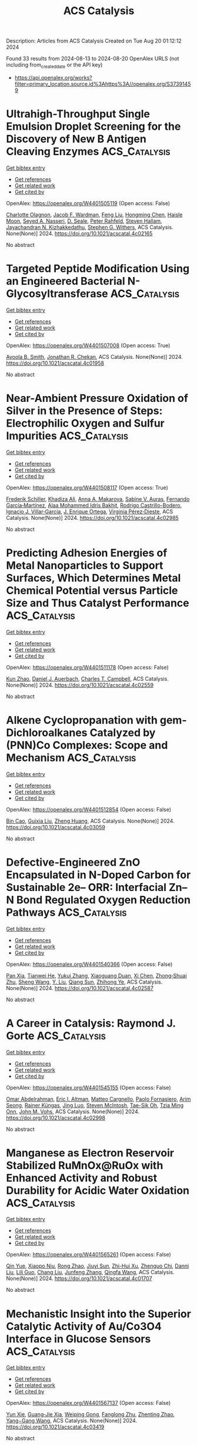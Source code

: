 #+TITLE: ACS Catalysis
Description: Articles from ACS Catalysis
Created on Tue Aug 20 01:12:12 2024

Found 33 results from 2024-08-13 to 2024-08-20
OpenAlex URLS (not including from_created_date or the API key)
- [[https://api.openalex.org/works?filter=primary_location.source.id%3Ahttps%3A//openalex.org/S37391459]]

* Ultrahigh-Throughput Single Emulsion Droplet Screening for the Discovery of New B Antigen Cleaving Enzymes  :ACS_Catalysis:
:PROPERTIES:
:UUID: https://openalex.org/W4401505119
:TOPICS: Droplet Microfluidics Technology, Diseases Related to Blood Group Variants, Protein Aggregation and Biopharmaceutical Stability
:PUBLICATION_DATE: 2024-08-12
:END:    
    
[[elisp:(doi-add-bibtex-entry "https://doi.org/10.1021/acscatal.4c02165")][Get bibtex entry]] 

- [[elisp:(progn (xref--push-markers (current-buffer) (point)) (oa--referenced-works "https://openalex.org/W4401505119"))][Get references]]
- [[elisp:(progn (xref--push-markers (current-buffer) (point)) (oa--related-works "https://openalex.org/W4401505119"))][Get related work]]
- [[elisp:(progn (xref--push-markers (current-buffer) (point)) (oa--cited-by-works "https://openalex.org/W4401505119"))][Get cited by]]

OpenAlex: https://openalex.org/W4401505119 (Open access: False)
    
[[https://openalex.org/A5090173803][Charlotte Olagnon]], [[https://openalex.org/A5057958416][Jacob F. Wardman]], [[https://openalex.org/A5100415272][Feng Liu]], [[https://openalex.org/A5100729959][Hongming Chen]], [[https://openalex.org/A5048004326][Haisle Moon]], [[https://openalex.org/A5056516496][Seyed A. Nasseri]], [[https://openalex.org/A5012935864][D. Seale]], [[https://openalex.org/A5030642141][Peter Rahfeld]], [[https://openalex.org/A5101411528][Steven Hallam]], [[https://openalex.org/A5001822496][Jayachandran N. Kizhakkedathu]], [[https://openalex.org/A5061771023][Stephen G. Withers]], ACS Catalysis. None(None)] 2024. https://doi.org/10.1021/acscatal.4c02165 
     
No abstract    

    

* Targeted Peptide Modification Using an Engineered Bacterial N-Glycosyltransferase  :ACS_Catalysis:
:PROPERTIES:
:UUID: https://openalex.org/W4401507008
:TOPICS: Glycosylation in Health and Disease, Chemical Glycobiology and Therapeutic Applications, Natural Products as Sources of New Drugs
:PUBLICATION_DATE: 2024-08-12
:END:    
    
[[elisp:(doi-add-bibtex-entry "https://doi.org/10.1021/acscatal.4c01958")][Get bibtex entry]] 

- [[elisp:(progn (xref--push-markers (current-buffer) (point)) (oa--referenced-works "https://openalex.org/W4401507008"))][Get references]]
- [[elisp:(progn (xref--push-markers (current-buffer) (point)) (oa--related-works "https://openalex.org/W4401507008"))][Get related work]]
- [[elisp:(progn (xref--push-markers (current-buffer) (point)) (oa--cited-by-works "https://openalex.org/W4401507008"))][Get cited by]]

OpenAlex: https://openalex.org/W4401507008 (Open access: True)
    
[[https://openalex.org/A5088779060][Ayoola B. Smith]], [[https://openalex.org/A5042836241][Jonathan R. Chekan]], ACS Catalysis. None(None)] 2024. https://doi.org/10.1021/acscatal.4c01958 
     
No abstract    

    

* Near-Ambient Pressure Oxidation of Silver in the Presence of Steps: Electrophilic Oxygen and Sulfur Impurities  :ACS_Catalysis:
:PROPERTIES:
:UUID: https://openalex.org/W4401508117
:TOPICS: Surface Analysis and Electron Spectroscopy Techniques, Atomic Layer Deposition Technology, Catalytic Nanomaterials
:PUBLICATION_DATE: 2024-08-12
:END:    
    
[[elisp:(doi-add-bibtex-entry "https://doi.org/10.1021/acscatal.4c02985")][Get bibtex entry]] 

- [[elisp:(progn (xref--push-markers (current-buffer) (point)) (oa--referenced-works "https://openalex.org/W4401508117"))][Get references]]
- [[elisp:(progn (xref--push-markers (current-buffer) (point)) (oa--related-works "https://openalex.org/W4401508117"))][Get related work]]
- [[elisp:(progn (xref--push-markers (current-buffer) (point)) (oa--cited-by-works "https://openalex.org/W4401508117"))][Get cited by]]

OpenAlex: https://openalex.org/W4401508117 (Open access: True)
    
[[https://openalex.org/A5028011607][Frederik Schiller]], [[https://openalex.org/A5041085794][Khadiza Ali]], [[https://openalex.org/A5014790949][Anna A. Makarova]], [[https://openalex.org/A5054203829][Sabine V. Auras]], [[https://openalex.org/A5027323229][Fernando García‐Martínez]], [[https://openalex.org/A5056997072][Alaa Mohammed Idris Bakhit]], [[https://openalex.org/A5017339968][Rodrigo Castrillo-Bodero]], [[https://openalex.org/A5069531697][Ignacio J. Villar‐García]], [[https://openalex.org/A5074225529][J. Enrique Ortega]], [[https://openalex.org/A5030683006][Virginia Pérez‐Dieste]], ACS Catalysis. None(None)] 2024. https://doi.org/10.1021/acscatal.4c02985 
     
No abstract    

    

* Predicting Adhesion Energies of Metal Nanoparticles to Support Surfaces, Which Determines Metal Chemical Potential versus Particle Size and Thus Catalyst Performance  :ACS_Catalysis:
:PROPERTIES:
:UUID: https://openalex.org/W4401511178
:TOPICS: Catalytic Nanomaterials, Ice Nucleation and Melting Phenomena, Catalytic Reduction of Nitro Compounds
:PUBLICATION_DATE: 2024-08-12
:END:    
    
[[elisp:(doi-add-bibtex-entry "https://doi.org/10.1021/acscatal.4c02559")][Get bibtex entry]] 

- [[elisp:(progn (xref--push-markers (current-buffer) (point)) (oa--referenced-works "https://openalex.org/W4401511178"))][Get references]]
- [[elisp:(progn (xref--push-markers (current-buffer) (point)) (oa--related-works "https://openalex.org/W4401511178"))][Get related work]]
- [[elisp:(progn (xref--push-markers (current-buffer) (point)) (oa--cited-by-works "https://openalex.org/W4401511178"))][Get cited by]]

OpenAlex: https://openalex.org/W4401511178 (Open access: False)
    
[[https://openalex.org/A5039636381][Kun Zhao]], [[https://openalex.org/A5003685354][Daniel J. Auerbach]], [[https://openalex.org/A5043532223][Charles T. Campbell]], ACS Catalysis. None(None)] 2024. https://doi.org/10.1021/acscatal.4c02559 
     
No abstract    

    

* Alkene Cyclopropanation with gem-Dichloroalkanes Catalyzed by (PNN)Co Complexes: Scope and Mechanism  :ACS_Catalysis:
:PROPERTIES:
:UUID: https://openalex.org/W4401512854
:TOPICS: Catalytic Carbene Chemistry in Organic Synthesis, Transition Metal Catalysis, Gold Catalysis in Organic Synthesis
:PUBLICATION_DATE: 2024-08-12
:END:    
    
[[elisp:(doi-add-bibtex-entry "https://doi.org/10.1021/acscatal.4c03059")][Get bibtex entry]] 

- [[elisp:(progn (xref--push-markers (current-buffer) (point)) (oa--referenced-works "https://openalex.org/W4401512854"))][Get references]]
- [[elisp:(progn (xref--push-markers (current-buffer) (point)) (oa--related-works "https://openalex.org/W4401512854"))][Get related work]]
- [[elisp:(progn (xref--push-markers (current-buffer) (point)) (oa--cited-by-works "https://openalex.org/W4401512854"))][Get cited by]]

OpenAlex: https://openalex.org/W4401512854 (Open access: False)
    
[[https://openalex.org/A5088515626][Bin Cao]], [[https://openalex.org/A5101576372][Guixia Liu]], [[https://openalex.org/A5033486450][Zheng Huang]], ACS Catalysis. None(None)] 2024. https://doi.org/10.1021/acscatal.4c03059 
     
No abstract    

    

* Defective-Engineered ZnO Encapsulated in N-Doped Carbon for Sustainable 2e– ORR: Interfacial Zn–N Bond Regulated Oxygen Reduction Pathways  :ACS_Catalysis:
:PROPERTIES:
:UUID: https://openalex.org/W4401540366
:TOPICS: Fuel Cell Membrane Technology, Electrocatalysis for Energy Conversion, Memristive Devices for Neuromorphic Computing
:PUBLICATION_DATE: 2024-08-13
:END:    
    
[[elisp:(doi-add-bibtex-entry "https://doi.org/10.1021/acscatal.4c02587")][Get bibtex entry]] 

- [[elisp:(progn (xref--push-markers (current-buffer) (point)) (oa--referenced-works "https://openalex.org/W4401540366"))][Get references]]
- [[elisp:(progn (xref--push-markers (current-buffer) (point)) (oa--related-works "https://openalex.org/W4401540366"))][Get related work]]
- [[elisp:(progn (xref--push-markers (current-buffer) (point)) (oa--cited-by-works "https://openalex.org/W4401540366"))][Get cited by]]

OpenAlex: https://openalex.org/W4401540366 (Open access: False)
    
[[https://openalex.org/A5103127164][Pan Xia]], [[https://openalex.org/A5069490944][Tianwei He]], [[https://openalex.org/A5101814743][Yukui Zhang]], [[https://openalex.org/A5006059700][Xiaoguang Duan]], [[https://openalex.org/A5048341522][Xi Chen]], [[https://openalex.org/A5030518466][Zhong‐Shuai Zhu]], [[https://openalex.org/A5100371335][Sheng Wang]], [[https://openalex.org/A5034561438][Y. Liu]], [[https://openalex.org/A5101608123][Qiang Sun]], [[https://openalex.org/A5006611790][Zhihong Ye]], ACS Catalysis. None(None)] 2024. https://doi.org/10.1021/acscatal.4c02587 
     
No abstract    

    

* A Career in Catalysis: Raymond J. Gorte  :ACS_Catalysis:
:PROPERTIES:
:UUID: https://openalex.org/W4401545155
:TOPICS: Catalytic Dehydrogenation of Light Alkanes, Catalytic Nanomaterials, Desulfurization Technologies for Fuels
:PUBLICATION_DATE: 2024-08-13
:END:    
    
[[elisp:(doi-add-bibtex-entry "https://doi.org/10.1021/acscatal.4c02998")][Get bibtex entry]] 

- [[elisp:(progn (xref--push-markers (current-buffer) (point)) (oa--referenced-works "https://openalex.org/W4401545155"))][Get references]]
- [[elisp:(progn (xref--push-markers (current-buffer) (point)) (oa--related-works "https://openalex.org/W4401545155"))][Get related work]]
- [[elisp:(progn (xref--push-markers (current-buffer) (point)) (oa--cited-by-works "https://openalex.org/W4401545155"))][Get cited by]]

OpenAlex: https://openalex.org/W4401545155 (Open access: False)
    
[[https://openalex.org/A5022932212][Omar Abdelrahman]], [[https://openalex.org/A5031757814][Eric I. Altman]], [[https://openalex.org/A5063463209][Matteo Cargnello]], [[https://openalex.org/A5042229475][Paolo Fornasiero]], [[https://openalex.org/A5043209926][Arim Seong]], [[https://openalex.org/A5037908516][Rainer Küngas]], [[https://openalex.org/A5049956942][Jing Luo]], [[https://openalex.org/A5072550183][Steven McIntosh]], [[https://openalex.org/A5058510879][Tae-Sik Oh]], [[https://openalex.org/A5078494384][Tzia Ming Onn]], [[https://openalex.org/A5003605373][John M. Vohs]], ACS Catalysis. None(None)] 2024. https://doi.org/10.1021/acscatal.4c02998 
     
No abstract    

    

* Manganese as Electron Reservoir Stabilized RuMnOx@RuOx with Enhanced Activity and Robust Durability for Acidic Water Oxidation  :ACS_Catalysis:
:PROPERTIES:
:UUID: https://openalex.org/W4401565261
:TOPICS: Electrocatalysis for Energy Conversion, Electrochemical Detection of Heavy Metal Ions, Aqueous Zinc-Ion Battery Technology
:PUBLICATION_DATE: 2024-08-14
:END:    
    
[[elisp:(doi-add-bibtex-entry "https://doi.org/10.1021/acscatal.4c01707")][Get bibtex entry]] 

- [[elisp:(progn (xref--push-markers (current-buffer) (point)) (oa--referenced-works "https://openalex.org/W4401565261"))][Get references]]
- [[elisp:(progn (xref--push-markers (current-buffer) (point)) (oa--related-works "https://openalex.org/W4401565261"))][Get related work]]
- [[elisp:(progn (xref--push-markers (current-buffer) (point)) (oa--cited-by-works "https://openalex.org/W4401565261"))][Get cited by]]

OpenAlex: https://openalex.org/W4401565261 (Open access: False)
    
[[https://openalex.org/A5021708087][Qin Yue]], [[https://openalex.org/A5006593466][Xiaopo Niu]], [[https://openalex.org/A5101524811][Rong Zhao]], [[https://openalex.org/A5087536804][Jiuyi Sun]], [[https://openalex.org/A5080400195][Zhi-Hui Xu]], [[https://openalex.org/A5047556152][Zhenguo Chi]], [[https://openalex.org/A5018366757][Danni Liu]], [[https://openalex.org/A5101683562][Lili Guo]], [[https://openalex.org/A5051852456][Chang Liu]], [[https://openalex.org/A5100427805][Junfeng Zhang]], [[https://openalex.org/A5017217608][Qingfa Wang]], ACS Catalysis. None(None)] 2024. https://doi.org/10.1021/acscatal.4c01707 
     
No abstract    

    

* Mechanistic Insight into the Superior Catalytic Activity of Au/Co3O4 Interface in Glucose Sensors  :ACS_Catalysis:
:PROPERTIES:
:UUID: https://openalex.org/W4401567137
:TOPICS: Electrochemical Biosensor Technology, Nanomaterials with Enzyme-Like Characteristics, Electrochemical Detection of Heavy Metal Ions
:PUBLICATION_DATE: 2024-08-14
:END:    
    
[[elisp:(doi-add-bibtex-entry "https://doi.org/10.1021/acscatal.4c03419")][Get bibtex entry]] 

- [[elisp:(progn (xref--push-markers (current-buffer) (point)) (oa--referenced-works "https://openalex.org/W4401567137"))][Get references]]
- [[elisp:(progn (xref--push-markers (current-buffer) (point)) (oa--related-works "https://openalex.org/W4401567137"))][Get related work]]
- [[elisp:(progn (xref--push-markers (current-buffer) (point)) (oa--cited-by-works "https://openalex.org/W4401567137"))][Get cited by]]

OpenAlex: https://openalex.org/W4401567137 (Open access: False)
    
[[https://openalex.org/A5059460662][Yun Xie]], [[https://openalex.org/A5066878588][Guang‐Jie Xia]], [[https://openalex.org/A5048164749][Weiping Gong]], [[https://openalex.org/A5100511024][Fanglong Zhu]], [[https://openalex.org/A5017864612][Zhenting Zhao]], [[https://openalex.org/A5077960687][Yang−Gang Wang]], ACS Catalysis. None(None)] 2024. https://doi.org/10.1021/acscatal.4c03419 
     
No abstract    

    

* Effective Screening Descriptors of Metal–Organic Framework-Supported Single-Atom Catalysts for Electrochemical CO2 Reduction Reactions: A Computational Study  :ACS_Catalysis:
:PROPERTIES:
:UUID: https://openalex.org/W4401575850
:TOPICS: Electrochemical Reduction of CO2 to Fuels, Accelerating Materials Innovation through Informatics, Chemistry and Applications of Metal-Organic Frameworks
:PUBLICATION_DATE: 2024-08-14
:END:    
    
[[elisp:(doi-add-bibtex-entry "https://doi.org/10.1021/acscatal.4c03937")][Get bibtex entry]] 

- [[elisp:(progn (xref--push-markers (current-buffer) (point)) (oa--referenced-works "https://openalex.org/W4401575850"))][Get references]]
- [[elisp:(progn (xref--push-markers (current-buffer) (point)) (oa--related-works "https://openalex.org/W4401575850"))][Get related work]]
- [[elisp:(progn (xref--push-markers (current-buffer) (point)) (oa--cited-by-works "https://openalex.org/W4401575850"))][Get cited by]]

OpenAlex: https://openalex.org/W4401575850 (Open access: False)
    
[[https://openalex.org/A5086547994][Li-Hui Mou]], [[https://openalex.org/A5017538890][Jiahui Du]], [[https://openalex.org/A5100652701][Yanbo Li]], [[https://openalex.org/A5100619997][Jun Jiang]], [[https://openalex.org/A5053751282][Linjiang Chen]], ACS Catalysis. None(None)] 2024. https://doi.org/10.1021/acscatal.4c03937 
     
No abstract    

    

* Developing Catalysts for the Hydrolysis of Glycosidic Bonds in Oligosaccharides Using a Spectrophotometric Screening Assay  :ACS_Catalysis:
:PROPERTIES:
:UUID: https://openalex.org/W4401590676
:TOPICS: Enzyme Immobilization Techniques, Chiral Separation in Chromatography, Origins and Future of Microfluidics
:PUBLICATION_DATE: 2024-08-14
:END:    
    
[[elisp:(doi-add-bibtex-entry "https://doi.org/10.1021/acscatal.4c03261")][Get bibtex entry]] 

- [[elisp:(progn (xref--push-markers (current-buffer) (point)) (oa--referenced-works "https://openalex.org/W4401590676"))][Get references]]
- [[elisp:(progn (xref--push-markers (current-buffer) (point)) (oa--related-works "https://openalex.org/W4401590676"))][Get related work]]
- [[elisp:(progn (xref--push-markers (current-buffer) (point)) (oa--cited-by-works "https://openalex.org/W4401590676"))][Get cited by]]

OpenAlex: https://openalex.org/W4401590676 (Open access: True)
    
[[https://openalex.org/A5088338125][Susanne Striegler]], ACS Catalysis. None(None)] 2024. https://doi.org/10.1021/acscatal.4c03261 
     
No abstract    

    

* The Effect of the Tetraalkylammonium Cation in the Electrochemical CO2 Reduction Reaction on Copper Electrode  :ACS_Catalysis:
:PROPERTIES:
:UUID: https://openalex.org/W4401591465
:TOPICS: Electrochemical Reduction of CO2 to Fuels, Applications of Ionic Liquids, Carbon Dioxide Utilization for Chemical Synthesis
:PUBLICATION_DATE: 2024-08-14
:END:    
    
[[elisp:(doi-add-bibtex-entry "https://doi.org/10.1021/acscatal.4c02297")][Get bibtex entry]] 

- [[elisp:(progn (xref--push-markers (current-buffer) (point)) (oa--referenced-works "https://openalex.org/W4401591465"))][Get references]]
- [[elisp:(progn (xref--push-markers (current-buffer) (point)) (oa--related-works "https://openalex.org/W4401591465"))][Get related work]]
- [[elisp:(progn (xref--push-markers (current-buffer) (point)) (oa--cited-by-works "https://openalex.org/W4401591465"))][Get cited by]]

OpenAlex: https://openalex.org/W4401591465 (Open access: True)
    
[[https://openalex.org/A5062895183][Connor Deacon-Price]], [[https://openalex.org/A5106519923][Louis Changeur]], [[https://openalex.org/A5074326369][Cássia Sidney Santana]], [[https://openalex.org/A5079766978][Amanda C. Garcia]], ACS Catalysis. None(None)] 2024. https://doi.org/10.1021/acscatal.4c02297 
     
No abstract    

    

* Highly Selective Dual-Atom Pd Heterogeneous Catalyst Prepared by Size-Selected Cluster Beam  :ACS_Catalysis:
:PROPERTIES:
:UUID: https://openalex.org/W4401606577
:TOPICS: Catalytic Nanomaterials, Catalytic Reduction of Nitro Compounds, Catalytic Dehydrogenation of Light Alkanes
:PUBLICATION_DATE: 2024-08-15
:END:    
    
[[elisp:(doi-add-bibtex-entry "https://doi.org/10.1021/acscatal.4c02500")][Get bibtex entry]] 

- [[elisp:(progn (xref--push-markers (current-buffer) (point)) (oa--referenced-works "https://openalex.org/W4401606577"))][Get references]]
- [[elisp:(progn (xref--push-markers (current-buffer) (point)) (oa--related-works "https://openalex.org/W4401606577"))][Get related work]]
- [[elisp:(progn (xref--push-markers (current-buffer) (point)) (oa--cited-by-works "https://openalex.org/W4401606577"))][Get cited by]]

OpenAlex: https://openalex.org/W4401606577 (Open access: False)
    
[[https://openalex.org/A5046863535][Wenka Zhu]], [[https://openalex.org/A5101962097][Wen Wu Xu]], [[https://openalex.org/A5033926331][Xingen Lin]], [[https://openalex.org/A5101659241][S.F. Hu]], [[https://openalex.org/A5102547330][Sichen Tang]], [[https://openalex.org/A5045284604][Syed Adil Shah]], [[https://openalex.org/A5101213568][Zixiang Zhao]], [[https://openalex.org/A5100768241][Yongxin Zhang]], [[https://openalex.org/A5013262767][Siqi Lu]], [[https://openalex.org/A5027629406][X. F. Lu]], [[https://openalex.org/A5101650984][J. G. Wan]], [[https://openalex.org/A5101962097][Wen Wu Xu]], [[https://openalex.org/A5011982705][Huang Zhou]], [[https://openalex.org/A5055199008][Kuo‐Juei Hu]], [[https://openalex.org/A5087862339][Zhongkang Han]], [[https://openalex.org/A5022989538][Yuen Wu]], [[https://openalex.org/A5055941645][Fengqi Song]], ACS Catalysis. None(None)] 2024. https://doi.org/10.1021/acscatal.4c02500 
     
No abstract    

    

* Rhodium-Catalyzed Asymmetric Hydroselenation of 1-Alkynylindoles for Atroposelective Synthesis of Vinyl Selenoethers  :ACS_Catalysis:
:PROPERTIES:
:UUID: https://openalex.org/W4401608966
:TOPICS: Atroposelective Synthesis of Axially Chiral Compounds, Transition-Metal-Catalyzed C–H Bond Functionalization, Homogeneous Catalysis with Transition Metals
:PUBLICATION_DATE: 2024-08-15
:END:    
    
[[elisp:(doi-add-bibtex-entry "https://doi.org/10.1021/acscatal.4c03710")][Get bibtex entry]] 

- [[elisp:(progn (xref--push-markers (current-buffer) (point)) (oa--referenced-works "https://openalex.org/W4401608966"))][Get references]]
- [[elisp:(progn (xref--push-markers (current-buffer) (point)) (oa--related-works "https://openalex.org/W4401608966"))][Get related work]]
- [[elisp:(progn (xref--push-markers (current-buffer) (point)) (oa--cited-by-works "https://openalex.org/W4401608966"))][Get cited by]]

OpenAlex: https://openalex.org/W4401608966 (Open access: False)
    
[[https://openalex.org/A5013313471][Yu-Long Kang]], [[https://openalex.org/A5100752623][Fen Wang]], [[https://openalex.org/A5061667297][Xingwei Li]], ACS Catalysis. None(None)] 2024. https://doi.org/10.1021/acscatal.4c03710 
     
No abstract    

    

* Stereoselective Fe-Catalyzed Decoupled Cross-Couplings: Chiral Vinyl Oxazolidinones as Effective Radical Lynchpins for Diastereoselective C(sp2)–C(sp3) Bond Formation  :ACS_Catalysis:
:PROPERTIES:
:UUID: https://openalex.org/W4401611031
:TOPICS: Applications of Photoredox Catalysis in Organic Synthesis, Role of Fluorine in Medicinal Chemistry and Pharmaceuticals, Transition-Metal-Catalyzed C–H Bond Functionalization
:PUBLICATION_DATE: 2024-08-15
:END:    
    
[[elisp:(doi-add-bibtex-entry "https://doi.org/10.1021/acscatal.4c04568")][Get bibtex entry]] 

- [[elisp:(progn (xref--push-markers (current-buffer) (point)) (oa--referenced-works "https://openalex.org/W4401611031"))][Get references]]
- [[elisp:(progn (xref--push-markers (current-buffer) (point)) (oa--related-works "https://openalex.org/W4401611031"))][Get related work]]
- [[elisp:(progn (xref--push-markers (current-buffer) (point)) (oa--cited-by-works "https://openalex.org/W4401611031"))][Get cited by]]

OpenAlex: https://openalex.org/W4401611031 (Open access: True)
    
[[https://openalex.org/A5012541428][Tapas Maity]], [[https://openalex.org/A5046224682][Ángel Rentería‐Gómez]], [[https://openalex.org/A5038942712][Osvaldo Gutiérrez]], ACS Catalysis. None(None)] 2024. https://doi.org/10.1021/acscatal.4c04568 
     
No abstract    

    

* Two-Electron or Four-Electron Nanocatalysis for Aerobic Glucose Oxidation: A Mechanism-Driven Prediction Model  :ACS_Catalysis:
:PROPERTIES:
:UUID: https://openalex.org/W4401611661
:TOPICS: Electrochemical Biosensor Technology, Electrochemical Detection of Heavy Metal Ions, Nanomaterials with Enzyme-Like Characteristics
:PUBLICATION_DATE: 2024-08-15
:END:    
    
[[elisp:(doi-add-bibtex-entry "https://doi.org/10.1021/acscatal.4c03226")][Get bibtex entry]] 

- [[elisp:(progn (xref--push-markers (current-buffer) (point)) (oa--referenced-works "https://openalex.org/W4401611661"))][Get references]]
- [[elisp:(progn (xref--push-markers (current-buffer) (point)) (oa--related-works "https://openalex.org/W4401611661"))][Get related work]]
- [[elisp:(progn (xref--push-markers (current-buffer) (point)) (oa--cited-by-works "https://openalex.org/W4401611661"))][Get cited by]]

OpenAlex: https://openalex.org/W4401611661 (Open access: False)
    
[[https://openalex.org/A5100371335][Sheng Wang]], [[https://openalex.org/A5088455541][Qiao-Zhi Li]], [[https://openalex.org/A5080159973][Jia‐Jia Zheng]], [[https://openalex.org/A5057337824][Xingfa Gao]], ACS Catalysis. None(None)] 2024. https://doi.org/10.1021/acscatal.4c03226 
     
No abstract    

    

* Grignard Reagent Addition to Pyridinium Salts: A Catalytic Approach to Chiral 1,4-Dihydropyridines  :ACS_Catalysis:
:PROPERTIES:
:UUID: https://openalex.org/W4401613110
:TOPICS: Asymmetric Catalysis, Organometallic Chemistry and Metalation, Chemistry of Pyrrolobenzodiazepines
:PUBLICATION_DATE: 2024-08-15
:END:    
    
[[elisp:(doi-add-bibtex-entry "https://doi.org/10.1021/acscatal.4c03520")][Get bibtex entry]] 

- [[elisp:(progn (xref--push-markers (current-buffer) (point)) (oa--referenced-works "https://openalex.org/W4401613110"))][Get references]]
- [[elisp:(progn (xref--push-markers (current-buffer) (point)) (oa--related-works "https://openalex.org/W4401613110"))][Get related work]]
- [[elisp:(progn (xref--push-markers (current-buffer) (point)) (oa--cited-by-works "https://openalex.org/W4401613110"))][Get cited by]]

OpenAlex: https://openalex.org/W4401613110 (Open access: True)
    
[[https://openalex.org/A5028901741][Siriphong Somprasong]], [[https://openalex.org/A5052232106][Marta Castiñeira Reis]], [[https://openalex.org/A5012293576][Syuzanna R. Harutyunyan]], ACS Catalysis. None(None)] 2024. https://doi.org/10.1021/acscatal.4c03520 
     
No abstract    

    

* Acid–Base Bifunctional Catalysis of the Lewis Acidic Isolated Co(OH)2 and Basic N Anion Generated from CeO2 and 2-Cyanopyridine  :ACS_Catalysis:
:PROPERTIES:
:UUID: https://openalex.org/W4401613654
:TOPICS: Innovations in Organic Synthesis Reactions, Peptide Synthesis and Drug Discovery, Catalytic Reduction of Nitro Compounds
:PUBLICATION_DATE: 2024-08-15
:END:    
    
[[elisp:(doi-add-bibtex-entry "https://doi.org/10.1021/acscatal.4c02378")][Get bibtex entry]] 

- [[elisp:(progn (xref--push-markers (current-buffer) (point)) (oa--referenced-works "https://openalex.org/W4401613654"))][Get references]]
- [[elisp:(progn (xref--push-markers (current-buffer) (point)) (oa--related-works "https://openalex.org/W4401613654"))][Get related work]]
- [[elisp:(progn (xref--push-markers (current-buffer) (point)) (oa--cited-by-works "https://openalex.org/W4401613654"))][Get cited by]]

OpenAlex: https://openalex.org/W4401613654 (Open access: False)
    
[[https://openalex.org/A5074282622][Masazumi Tamura]], [[https://openalex.org/A5009823089][Masanobu Haga]], [[https://openalex.org/A5005601022][Anchalee Junkaew]], [[https://openalex.org/A5087295336][Daiki Asada]], [[https://openalex.org/A5023402348][Riko Ichikawa]], [[https://openalex.org/A5008012900][Ryo Toyoshima]], [[https://openalex.org/A5106262571][Akira Nakayama]], [[https://openalex.org/A5041562042][Hiroshi Kondoh]], [[https://openalex.org/A5053881651][Yoshinao Nakagawa]], [[https://openalex.org/A5053906254][Keiichi Tomishige]], ACS Catalysis. None(None)] 2024. https://doi.org/10.1021/acscatal.4c02378 
     
No abstract    

    

* Confinement Effect and Application in Catalytic Oxidation–Reduction Reaction of Confined Single-Atom Catalysts  :ACS_Catalysis:
:PROPERTIES:
:UUID: https://openalex.org/W4401614499
:TOPICS: Catalytic Nanomaterials, Electrocatalysis for Energy Conversion, Catalytic Reduction of Nitro Compounds
:PUBLICATION_DATE: 2024-08-15
:END:    
    
[[elisp:(doi-add-bibtex-entry "https://doi.org/10.1021/acscatal.4c02113")][Get bibtex entry]] 

- [[elisp:(progn (xref--push-markers (current-buffer) (point)) (oa--referenced-works "https://openalex.org/W4401614499"))][Get references]]
- [[elisp:(progn (xref--push-markers (current-buffer) (point)) (oa--related-works "https://openalex.org/W4401614499"))][Get related work]]
- [[elisp:(progn (xref--push-markers (current-buffer) (point)) (oa--cited-by-works "https://openalex.org/W4401614499"))][Get cited by]]

OpenAlex: https://openalex.org/W4401614499 (Open access: False)
    
[[https://openalex.org/A5103508715][X.‐B. Fan]], [[https://openalex.org/A5100607527][Donghao Li]], [[https://openalex.org/A5079426674][Yuanxiang Shu]], [[https://openalex.org/A5103113889][Yimeng Feng]], [[https://openalex.org/A5100611624][Fengxiang Li]], ACS Catalysis. None(None)] 2024. https://doi.org/10.1021/acscatal.4c02113 
     
No abstract    

    

* Synergistic Cooperation of Dual-Phase Redox Catalysts in Chemical Looping Oxidative Coupling of Methane  :ACS_Catalysis:
:PROPERTIES:
:UUID: https://openalex.org/W4401628374
:TOPICS: Catalytic Dehydrogenation of Light Alkanes, Catalytic Nanomaterials, Zeolite Chemistry and Catalysis
:PUBLICATION_DATE: 2024-08-16
:END:    
    
[[elisp:(doi-add-bibtex-entry "https://doi.org/10.1021/acscatal.4c03001")][Get bibtex entry]] 

- [[elisp:(progn (xref--push-markers (current-buffer) (point)) (oa--referenced-works "https://openalex.org/W4401628374"))][Get references]]
- [[elisp:(progn (xref--push-markers (current-buffer) (point)) (oa--related-works "https://openalex.org/W4401628374"))][Get related work]]
- [[elisp:(progn (xref--push-markers (current-buffer) (point)) (oa--cited-by-works "https://openalex.org/W4401628374"))][Get cited by]]

OpenAlex: https://openalex.org/W4401628374 (Open access: False)
    
[[https://openalex.org/A5087288709][Leo Brody]], [[https://openalex.org/A5036437960][Bar Mosevitzky Lis]], [[https://openalex.org/A5072485858][Abigail Pérez Ortiz]], [[https://openalex.org/A5066686606][Mohammadreza Kosari]], [[https://openalex.org/A5037267949][Kyle Vogt‐Lowell]], [[https://openalex.org/A5064788542][Sam Portillo]], [[https://openalex.org/A5021619062][Reinhard Schomäcker]], [[https://openalex.org/A5066491588][Israel E. Wachs]], [[https://openalex.org/A5081461600][Fanxing Li]], ACS Catalysis. None(None)] 2024. https://doi.org/10.1021/acscatal.4c03001 
     
No abstract    

    

* Benchtop-Stable Carbyl Iminopyridyl NiII Complexes for Olefin Polymerization  :ACS_Catalysis:
:PROPERTIES:
:UUID: https://openalex.org/W4401629582
:TOPICS: Transition Metal Catalysis, Carbon Dioxide Utilization for Chemical Synthesis, Chemistry of Main Group Elements and Compounds
:PUBLICATION_DATE: 2024-08-16
:END:    
    
[[elisp:(doi-add-bibtex-entry "https://doi.org/10.1021/acscatal.4c02708")][Get bibtex entry]] 

- [[elisp:(progn (xref--push-markers (current-buffer) (point)) (oa--referenced-works "https://openalex.org/W4401629582"))][Get references]]
- [[elisp:(progn (xref--push-markers (current-buffer) (point)) (oa--related-works "https://openalex.org/W4401629582"))][Get related work]]
- [[elisp:(progn (xref--push-markers (current-buffer) (point)) (oa--cited-by-works "https://openalex.org/W4401629582"))][Get cited by]]

OpenAlex: https://openalex.org/W4401629582 (Open access: True)
    
[[https://openalex.org/A5090769339][Hasaan Rauf]], [[https://openalex.org/A5100671448][Yu‐Sheng Liu]], [[https://openalex.org/A5106560081][Muhammad Arslan]], [[https://openalex.org/A5060701151][Surya Pratap S. Solanki]], [[https://openalex.org/A5063346563][Éric Deydier]], [[https://openalex.org/A5073644685][Rinaldo Poli]], [[https://openalex.org/A5029991019][Lars C. Grabow]], [[https://openalex.org/A5007452156][Eva Harth]], ACS Catalysis. None(None)] 2024. https://doi.org/10.1021/acscatal.4c02708 
     
No abstract    

    

* Unraveling the Effect of Dopants in Zirconia-Based Catalysts for CO2 Hydrogenation to Methanol  :ACS_Catalysis:
:PROPERTIES:
:UUID: https://openalex.org/W4401631981
:TOPICS: Catalytic Carbon Dioxide Hydrogenation, Catalytic Nanomaterials, Electrochemical Reduction of CO2 to Fuels
:PUBLICATION_DATE: 2024-08-16
:END:    
    
[[elisp:(doi-add-bibtex-entry "https://doi.org/10.1021/acscatal.4c03206")][Get bibtex entry]] 

- [[elisp:(progn (xref--push-markers (current-buffer) (point)) (oa--referenced-works "https://openalex.org/W4401631981"))][Get references]]
- [[elisp:(progn (xref--push-markers (current-buffer) (point)) (oa--related-works "https://openalex.org/W4401631981"))][Get related work]]
- [[elisp:(progn (xref--push-markers (current-buffer) (point)) (oa--cited-by-works "https://openalex.org/W4401631981"))][Get cited by]]

OpenAlex: https://openalex.org/W4401631981 (Open access: False)
    
[[https://openalex.org/A5022902169][Raffaele Cheula]], [[https://openalex.org/A5086377289][Tuan Anh Tran]], [[https://openalex.org/A5060065812][Mie Andersen]], ACS Catalysis. None(None)] 2024. https://doi.org/10.1021/acscatal.4c03206 
     
No abstract    

    

* P-Block Elements Activate Pt Surfaces for the Electrooxidation of Alcohols and Polyols When Promoting the −OH formation  :ACS_Catalysis:
:PROPERTIES:
:UUID: https://openalex.org/W4401633729
:TOPICS: Electrocatalysis for Energy Conversion, Fuel Cell Membrane Technology, Electrochemical Detection of Heavy Metal Ions
:PUBLICATION_DATE: 2024-08-16
:END:    
    
[[elisp:(doi-add-bibtex-entry "https://doi.org/10.1021/acscatal.4c02443")][Get bibtex entry]] 

- [[elisp:(progn (xref--push-markers (current-buffer) (point)) (oa--referenced-works "https://openalex.org/W4401633729"))][Get references]]
- [[elisp:(progn (xref--push-markers (current-buffer) (point)) (oa--related-works "https://openalex.org/W4401633729"))][Get related work]]
- [[elisp:(progn (xref--push-markers (current-buffer) (point)) (oa--cited-by-works "https://openalex.org/W4401633729"))][Get cited by]]

OpenAlex: https://openalex.org/W4401633729 (Open access: True)
    
[[https://openalex.org/A5101457128][Matheus B. C. de Souza]], [[https://openalex.org/A5074344486][Gabriela Soffiati]], [[https://openalex.org/A5082446014][Victor S. Lemos]], [[https://openalex.org/A5040455786][Victor Y. Yukuhiro]], [[https://openalex.org/A5004496213][Miguel A. San‐Miguel]], [[https://openalex.org/A5101581911][Pablo S. Fernández]], ACS Catalysis. None(None)] 2024. https://doi.org/10.1021/acscatal.4c02443 
     
No abstract    

    

* Intermolecular Anti-Markovnikov Hydroamination of Alkenes with Sulfonamides, Sulfamides, and Sulfamates  :ACS_Catalysis:
:PROPERTIES:
:UUID: https://openalex.org/W4401635760
:TOPICS: Catalytic C-H Amination Reactions, Transition-Metal-Catalyzed Sulfur Chemistry, Transition-Metal-Catalyzed C–H Bond Functionalization
:PUBLICATION_DATE: 2024-08-16
:END:    
    
[[elisp:(doi-add-bibtex-entry "https://doi.org/10.1021/acscatal.4c03960")][Get bibtex entry]] 

- [[elisp:(progn (xref--push-markers (current-buffer) (point)) (oa--referenced-works "https://openalex.org/W4401635760"))][Get references]]
- [[elisp:(progn (xref--push-markers (current-buffer) (point)) (oa--related-works "https://openalex.org/W4401635760"))][Get related work]]
- [[elisp:(progn (xref--push-markers (current-buffer) (point)) (oa--cited-by-works "https://openalex.org/W4401635760"))][Get cited by]]

OpenAlex: https://openalex.org/W4401635760 (Open access: False)
    
[[https://openalex.org/A5103280654][A. T. Lin]], [[https://openalex.org/A5106561684][Mathis J. Karrasch]], [[https://openalex.org/A5055184008][Qiaolin Yan]], [[https://openalex.org/A5060242168][Jacob M. Ganley]], [[https://openalex.org/A5082512160][Benjamin G. Hejna]], [[https://openalex.org/A5034006875][Robert R. Knowles]], ACS Catalysis. None(None)] 2024. https://doi.org/10.1021/acscatal.4c03960 
     
No abstract    

    

* Highly Dispersed Cu Atoms Induce Alternating Surface Microstrain in PtCu Concave Octahedral Nanoparticles Accelerating Oxygen Reduction Reaction  :ACS_Catalysis:
:PROPERTIES:
:UUID: https://openalex.org/W4401643081
:TOPICS: Electrocatalysis for Energy Conversion, Memristive Devices for Neuromorphic Computing, Fuel Cell Membrane Technology
:PUBLICATION_DATE: 2024-08-16
:END:    
    
[[elisp:(doi-add-bibtex-entry "https://doi.org/10.1021/acscatal.4c02973")][Get bibtex entry]] 

- [[elisp:(progn (xref--push-markers (current-buffer) (point)) (oa--referenced-works "https://openalex.org/W4401643081"))][Get references]]
- [[elisp:(progn (xref--push-markers (current-buffer) (point)) (oa--related-works "https://openalex.org/W4401643081"))][Get related work]]
- [[elisp:(progn (xref--push-markers (current-buffer) (point)) (oa--cited-by-works "https://openalex.org/W4401643081"))][Get cited by]]

OpenAlex: https://openalex.org/W4401643081 (Open access: False)
    
[[https://openalex.org/A5042007663][Xiashuang Luo]], [[https://openalex.org/A5081523003][Cehuang Fu]], [[https://openalex.org/A5053450604][Shuiyun Shen]], [[https://openalex.org/A5050144802][Xiaohui Yan]], [[https://openalex.org/A5048609660][Junliang Zhang]], [[https://openalex.org/A5048609660][Junliang Zhang]], ACS Catalysis. None(None)] 2024. https://doi.org/10.1021/acscatal.4c02973 
     
No abstract    

    

* Structural and Chemical Origin of Dual-Atom Sites for Enhanced Oxygen Electroreduction  :ACS_Catalysis:
:PROPERTIES:
:UUID: https://openalex.org/W4401647130
:TOPICS: Electrochemical Detection of Heavy Metal Ions, Electrocatalysis for Energy Conversion, Fuel Cell Membrane Technology
:PUBLICATION_DATE: 2024-08-15
:END:    
    
[[elisp:(doi-add-bibtex-entry "https://doi.org/10.1021/acscatal.4c03068")][Get bibtex entry]] 

- [[elisp:(progn (xref--push-markers (current-buffer) (point)) (oa--referenced-works "https://openalex.org/W4401647130"))][Get references]]
- [[elisp:(progn (xref--push-markers (current-buffer) (point)) (oa--related-works "https://openalex.org/W4401647130"))][Get related work]]
- [[elisp:(progn (xref--push-markers (current-buffer) (point)) (oa--cited-by-works "https://openalex.org/W4401647130"))][Get cited by]]

OpenAlex: https://openalex.org/W4401647130 (Open access: False)
    
[[https://openalex.org/A5026670698][Xiannong Tang]], [[https://openalex.org/A5100683497][Yuqin Zhang]], [[https://openalex.org/A5071613190][Shaobin Tang]], [[https://openalex.org/A5046398623][Dirk Lützenkirchen‐Hecht]], [[https://openalex.org/A5037878083][Kai Yuan]], [[https://openalex.org/A5079785501][Yiwang Chen]], ACS Catalysis. None(None)] 2024. https://doi.org/10.1021/acscatal.4c03068 
     
No abstract    

    

* Reconstitution of Myoglobin with Iron Porphycene Generates an Artificial Aldoxime Dehydratase with Expanded Catalytic Activities  :ACS_Catalysis:
:PROPERTIES:
:UUID: https://openalex.org/W4401647230
:TOPICS: Molecular Mechanisms of Heme Biosynthesis and Related Disorders, Biological Methane Utilization and Metabolism, Hemoglobin Function and Regulation in Vertebrates
:PUBLICATION_DATE: 2024-08-16
:END:    
    
[[elisp:(doi-add-bibtex-entry "https://doi.org/10.1021/acscatal.4c03220")][Get bibtex entry]] 

- [[elisp:(progn (xref--push-markers (current-buffer) (point)) (oa--referenced-works "https://openalex.org/W4401647230"))][Get references]]
- [[elisp:(progn (xref--push-markers (current-buffer) (point)) (oa--related-works "https://openalex.org/W4401647230"))][Get related work]]
- [[elisp:(progn (xref--push-markers (current-buffer) (point)) (oa--cited-by-works "https://openalex.org/W4401647230"))][Get cited by]]

OpenAlex: https://openalex.org/W4401647230 (Open access: True)
    
[[https://openalex.org/A5101618410][Shunsuke Kato]], [[https://openalex.org/A5023480711][Masatoshi Abe]], [[https://openalex.org/A5077386505][Harald Gröger]], [[https://openalex.org/A5021407407][Takashi Hayashi]], ACS Catalysis. None(None)] 2024. https://doi.org/10.1021/acscatal.4c03220 
     
No abstract    

    

* Issue Publication Information  :ACS_Catalysis:
:PROPERTIES:
:UUID: https://openalex.org/W4401650251
:TOPICS: 
:PUBLICATION_DATE: 2024-08-16
:END:    
    
[[elisp:(doi-add-bibtex-entry "https://doi.org/10.1021/csv014i016_1834783")][Get bibtex entry]] 

- [[elisp:(progn (xref--push-markers (current-buffer) (point)) (oa--referenced-works "https://openalex.org/W4401650251"))][Get references]]
- [[elisp:(progn (xref--push-markers (current-buffer) (point)) (oa--related-works "https://openalex.org/W4401650251"))][Get related work]]
- [[elisp:(progn (xref--push-markers (current-buffer) (point)) (oa--cited-by-works "https://openalex.org/W4401650251"))][Get cited by]]

OpenAlex: https://openalex.org/W4401650251 (Open access: False)
    
, ACS Catalysis. 14(16)] 2024. https://doi.org/10.1021/csv014i016_1834783 
     
No abstract    

    

* Issue Editorial Masthead  :ACS_Catalysis:
:PROPERTIES:
:UUID: https://openalex.org/W4401652163
:TOPICS: 
:PUBLICATION_DATE: 2024-08-16
:END:    
    
[[elisp:(doi-add-bibtex-entry "https://doi.org/10.1021/csv014i016_1834784")][Get bibtex entry]] 

- [[elisp:(progn (xref--push-markers (current-buffer) (point)) (oa--referenced-works "https://openalex.org/W4401652163"))][Get references]]
- [[elisp:(progn (xref--push-markers (current-buffer) (point)) (oa--related-works "https://openalex.org/W4401652163"))][Get related work]]
- [[elisp:(progn (xref--push-markers (current-buffer) (point)) (oa--cited-by-works "https://openalex.org/W4401652163"))][Get cited by]]

OpenAlex: https://openalex.org/W4401652163 (Open access: False)
    
, ACS Catalysis. 14(16)] 2024. https://doi.org/10.1021/csv014i016_1834784 
     
No abstract    

    

* Bidirectional Electron Transfer Strategies for Anti-Markovnikov Olefin Aminofunctionalization via Arylamine Radicals  :ACS_Catalysis:
:PROPERTIES:
:UUID: https://openalex.org/W4401658377
:TOPICS: Applications of Photoredox Catalysis in Organic Synthesis, Transition-Metal-Catalyzed Sulfur Chemistry, Transition-Metal-Catalyzed C–H Bond Functionalization
:PUBLICATION_DATE: 2024-08-17
:END:    
    
[[elisp:(doi-add-bibtex-entry "https://doi.org/10.1021/acscatal.4c04110")][Get bibtex entry]] 

- [[elisp:(progn (xref--push-markers (current-buffer) (point)) (oa--referenced-works "https://openalex.org/W4401658377"))][Get references]]
- [[elisp:(progn (xref--push-markers (current-buffer) (point)) (oa--related-works "https://openalex.org/W4401658377"))][Get related work]]
- [[elisp:(progn (xref--push-markers (current-buffer) (point)) (oa--cited-by-works "https://openalex.org/W4401658377"))][Get cited by]]

OpenAlex: https://openalex.org/W4401658377 (Open access: False)
    
[[https://openalex.org/A5003070688][Pritam Roychowdhury]], [[https://openalex.org/A5036869372][Samya Samanta]], [[https://openalex.org/A5049208087][Lauren R. Brown]], [[https://openalex.org/A5092597708][Saim Waheed]], [[https://openalex.org/A5083255496][David C. Powers]], ACS Catalysis. None(None)] 2024. https://doi.org/10.1021/acscatal.4c04110 
     
No abstract    

    

* Uncovering the Parallel Biosynthetic Pathways of the Cyclohexanone and Phenol Rings in Cycloheximide and Actiphenol by Tailoring Redox Enzymes  :ACS_Catalysis:
:PROPERTIES:
:UUID: https://openalex.org/W4401658412
:TOPICS: Natural Products as Sources of New Drugs, Biosynthesis and Engineering of Terpenoids, Metabolic Engineering and Synthetic Biology
:PUBLICATION_DATE: 2024-08-17
:END:    
    
[[elisp:(doi-add-bibtex-entry "https://doi.org/10.1021/acscatal.4c03332")][Get bibtex entry]] 

- [[elisp:(progn (xref--push-markers (current-buffer) (point)) (oa--referenced-works "https://openalex.org/W4401658412"))][Get references]]
- [[elisp:(progn (xref--push-markers (current-buffer) (point)) (oa--related-works "https://openalex.org/W4401658412"))][Get related work]]
- [[elisp:(progn (xref--push-markers (current-buffer) (point)) (oa--cited-by-works "https://openalex.org/W4401658412"))][Get cited by]]

OpenAlex: https://openalex.org/W4401658412 (Open access: False)
    
[[https://openalex.org/A5053837836][Jun Tang]], [[https://openalex.org/A5018548208][Xiaowei Guo]], [[https://openalex.org/A5101764185][Jing Yang]], [[https://openalex.org/A5101807810][Yongjiang Wang]], [[https://openalex.org/A5101244435][Jianying Luo]], [[https://openalex.org/A5067846870][Min Yin]], [[https://openalex.org/A5080595301][Yijun Yan]], [[https://openalex.org/A5049451705][Sheng‐Xiong Huang]], ACS Catalysis. None(None)] 2024. https://doi.org/10.1021/acscatal.4c03332 
     
No abstract    

    

* Hydrogenation of CO2 by a Tripodal Palladium Pincer Complex  :ACS_Catalysis:
:PROPERTIES:
:UUID: https://openalex.org/W4401660020
:TOPICS: Carbon Dioxide Utilization for Chemical Synthesis, Electrochemical Reduction of CO2 to Fuels, Catalytic Carbon Dioxide Hydrogenation
:PUBLICATION_DATE: 2024-08-17
:END:    
    
[[elisp:(doi-add-bibtex-entry "https://doi.org/10.1021/acscatal.4c02523")][Get bibtex entry]] 

- [[elisp:(progn (xref--push-markers (current-buffer) (point)) (oa--referenced-works "https://openalex.org/W4401660020"))][Get references]]
- [[elisp:(progn (xref--push-markers (current-buffer) (point)) (oa--related-works "https://openalex.org/W4401660020"))][Get related work]]
- [[elisp:(progn (xref--push-markers (current-buffer) (point)) (oa--cited-by-works "https://openalex.org/W4401660020"))][Get cited by]]

OpenAlex: https://openalex.org/W4401660020 (Open access: True)
    
[[https://openalex.org/A5022355698][Nandita Biswas]], [[https://openalex.org/A5075409783][Peter Lönnecke]], [[https://openalex.org/A5010301750][E. Kirillov]], [[https://openalex.org/A5078900901][Dmitri Gelman]], ACS Catalysis. None(None)] 2024. https://doi.org/10.1021/acscatal.4c02523 
     
No abstract    

    

* Alkene Isomerization Catalyzed by a Mn(I) Bisphosphine Borohydride Complex  :ACS_Catalysis:
:PROPERTIES:
:UUID: https://openalex.org/W4401660026
:TOPICS: Homogeneous Catalysis with Transition Metals, Olefin Metathesis Chemistry, Frustrated Lewis Pairs Chemistry
:PUBLICATION_DATE: 2024-08-17
:END:    
    
[[elisp:(doi-add-bibtex-entry "https://doi.org/10.1021/acscatal.4c03364")][Get bibtex entry]] 

- [[elisp:(progn (xref--push-markers (current-buffer) (point)) (oa--referenced-works "https://openalex.org/W4401660026"))][Get references]]
- [[elisp:(progn (xref--push-markers (current-buffer) (point)) (oa--related-works "https://openalex.org/W4401660026"))][Get related work]]
- [[elisp:(progn (xref--push-markers (current-buffer) (point)) (oa--cited-by-works "https://openalex.org/W4401660026"))][Get cited by]]

OpenAlex: https://openalex.org/W4401660026 (Open access: True)
    
[[https://openalex.org/A5031505385][Ines Blaha]], [[https://openalex.org/A5071469908][Stefan Weber]], [[https://openalex.org/A5099525009][Robin Dülger]], [[https://openalex.org/A5046772276][Luı́s F. Veiros]], [[https://openalex.org/A5047476885][Karl Kirchner]], ACS Catalysis. None(None)] 2024. https://doi.org/10.1021/acscatal.4c03364 
     
No abstract    

    
